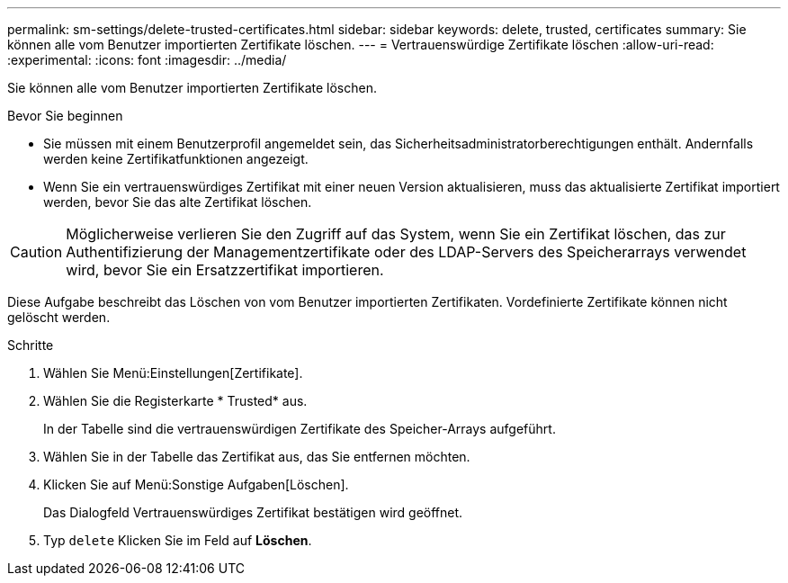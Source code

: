 ---
permalink: sm-settings/delete-trusted-certificates.html 
sidebar: sidebar 
keywords: delete, trusted, certificates 
summary: Sie können alle vom Benutzer importierten Zertifikate löschen. 
---
= Vertrauenswürdige Zertifikate löschen
:allow-uri-read: 
:experimental: 
:icons: font
:imagesdir: ../media/


[role="lead"]
Sie können alle vom Benutzer importierten Zertifikate löschen.

.Bevor Sie beginnen
* Sie müssen mit einem Benutzerprofil angemeldet sein, das Sicherheitsadministratorberechtigungen enthält. Andernfalls werden keine Zertifikatfunktionen angezeigt.
* Wenn Sie ein vertrauenswürdiges Zertifikat mit einer neuen Version aktualisieren, muss das aktualisierte Zertifikat importiert werden, bevor Sie das alte Zertifikat löschen.


[CAUTION]
====
Möglicherweise verlieren Sie den Zugriff auf das System, wenn Sie ein Zertifikat löschen, das zur Authentifizierung der Managementzertifikate oder des LDAP-Servers des Speicherarrays verwendet wird, bevor Sie ein Ersatzzertifikat importieren.

====
Diese Aufgabe beschreibt das Löschen von vom Benutzer importierten Zertifikaten. Vordefinierte Zertifikate können nicht gelöscht werden.

.Schritte
. Wählen Sie Menü:Einstellungen[Zertifikate].
. Wählen Sie die Registerkarte * Trusted* aus.
+
In der Tabelle sind die vertrauenswürdigen Zertifikate des Speicher-Arrays aufgeführt.

. Wählen Sie in der Tabelle das Zertifikat aus, das Sie entfernen möchten.
. Klicken Sie auf Menü:Sonstige Aufgaben[Löschen].
+
Das Dialogfeld Vertrauenswürdiges Zertifikat bestätigen wird geöffnet.

. Typ `delete` Klicken Sie im Feld auf *Löschen*.

